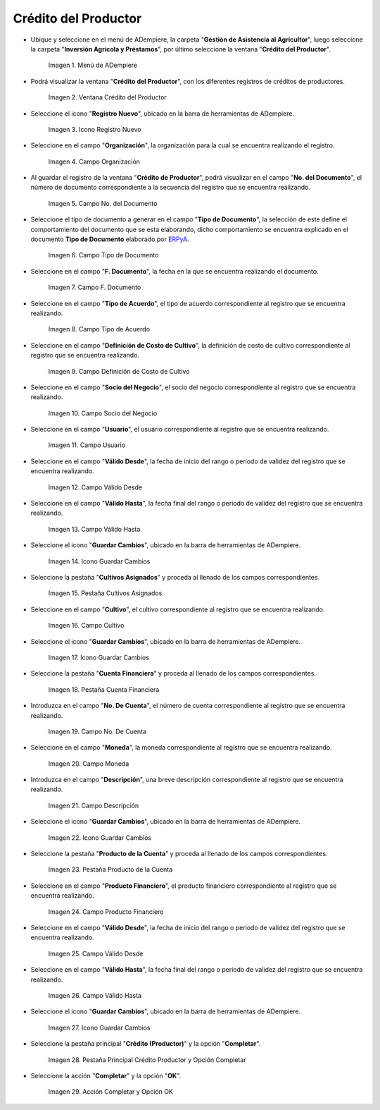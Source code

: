 .. |menú de crédito del productor| image:: resources/producer-credit-menu.png
.. |ventana crédito del productor| image:: resources/producer-credit-window.png
.. |icono registro nuevo de la ventana crédito del productor| image:: resources/new-record-icon-of-the-producer-credit-window.png
.. |campo organización de la ventana crédito del productor| image:: resources/field-organization-of-the-producer-credit-window.png
.. |campo número del documento de la ventana crédito del productor| image:: resources/field-number-of-the-document-number-of-the-producer-credit-window.png
.. |campo tipo de documento de la ventana crédito del productor| image:: resources/document-type-field-of-the-producer-credit-window.png
.. |campo fecha del documento de la ventana crédito del productor| image:: resources/date-field-of-the-document-in-the-producer-credit-window.png
.. |campo tipo de acuerdo de la ventana crédito del productor| image:: resources/producer-credit-window-agreement-type-field.png
.. |campo definición de costo de cultivo de la ventana crédito del productor| image:: resources/field-definition-of-cost-of-cultivation-of-the-producer-credit-window.png
.. |campo socio del negocio de la ventana crédito del productor| image:: resources/producer-credit-window-business-partner-field.png
.. |campo usuario de la ventana crédito del productor| image:: resources/user-field-of-the-producer-credit-window.png
.. |campo válido desde de la ventana crédito del productor| image:: resources/valid-field-from-the-producer-credit-window.png
.. |campo válido hasta de la ventana crédito del productor| image:: resources/field-valid-up-to-the-producer-credit-window.png
.. |icono guardar cambios de la ventana crédito del productor| image:: resources/save-changes-icon-of-the-producer-credit-window.png
.. |pestaña cultivos asignados de la ventana crédito del productor| image:: resources/assigned-crop-tab-of-the-producer-credit-window.png
.. |campo cultivo de la pestaña cultivos asignados de la ventana crédito del productor| image:: resources/crop-field-of-the-assigned-crops-tab-of-the-producer-credit-window.png
.. |icono guardar cambios de la pestaña cultivos asignados de la ventana crédito del productor| image:: resources/save-changes-icon-of-the-assigned-crops-tab-of-the-producer-credit-window.png
.. |pestaña cuenta financiera de la ventana crédito del productor| image:: resources/financial-account-tab-of-the-producer-credit-window.png
.. |campo número de cuenta de la pestaña cuenta financiera de la ventana crédito del productor| image:: resources/account-number-field-of-the-financial-account-tab-of-the-producer-credit-window.png
.. |campo moneda de la pestaña cuenta financiera de la ventana crédito del productor| image:: resources/currency-field-of-the-financial-account-tab-of-the-producer-credit-window.png
.. |campo descripción de la pestaña cuenta financiera de la ventana crédito del productor| image:: resources/description-field-in-the-financial-account-tab-of-the-producers-credit-window.png
.. |icono guardar cambios de la pestaña cuenta financiera de la ventana crédito del productor| image:: resources/save-changes-icon-of-the-financial-account-tab-of-the-producer-credit-window.png
.. |pestaña producto de la cuenta de la ventana crédito del productor| image:: resources/product-tab-of-the-producers-credit-window-account.png
.. |campo producto financiero de la pestaña producto de la cuenta de la ventana crédito del productor| image:: resources/financial-product-field-of-the-account-product-tab-of-the-producer-credit-window.png
.. |campo válido desde de la pestaña producto de la cuenta de la ventana crédito del productor| image:: resources/valid-field-from-the-account-products-tab-of-the-producer-credit-window.png
.. |campo válido hasta de la pestaña producto de la cuenta de la ventana crédito del productor| image:: resources/valid-field-up-to-the-account-products-tab-of-the-producer-credit-window.png
.. |icono guardar cambios de la pestaña producto de la cuenta de la ventana crédito del productor| image:: resources/save-changes-icon-from-the-account-products-tab-of-the-producer-credit-window.png
.. |pestaña principal crédito productor y opción completar| image:: resources/main-tab-producer-credit-and-complete-option.png
.. |acción completar y opción ok| image:: resources/action-complete-and-option-ok.png

.. _ERPyA: http://erpya.com

.. _documento/crédito-del-productor:

**Crédito del Productor**
=========================

- Ubique y seleccione en el menú de ADempiere, la carpeta "**Gestión de Asistencia al Agricultor**", luego seleccione la carpeta "**Inversión Agrícola y Préstamos**", por último seleccione la ventana "**Crédito del Productor**".

    |menú de crédito del productor|

    Imagen 1. Menú de ADempiere

- Podrá visualizar la ventana "**Crédito del Productor**", con los diferentes registros de créditos de productores.

    |ventana crédito del productor|

    Imagen 2. Ventana Crédito del Productor

- Seleccione el icono "**Registro Nuevo**", ubicado en la barra de herramientas de ADempiere.

    |icono registro nuevo de la ventana crédito del productor|

    Imagen 3. Icono Registro Nuevo 

- Seleccione en el campo "**Organización**", la organización para la cual se encuentra realizando el registro.

    |campo organización de la ventana crédito del productor|

    Imagen 4. Campo Organización

- Al guardar el registro de la ventana "**Crédito de Productor**", podrá visualizar en el campo "**No. del Documento**", el número de documento correspondiente a la secuencia del registro que se encuentra realizando.

    |campo número del documento de la ventana crédito del productor|

    Imagen 5. Campo No. del Documento

- Seleccione el tipo de documento a generar en el campo "**Tipo de Documento**", la selección de este define el comportamiento del documento que se esta elaborando, dicho comportamiento se encuentra explicado en el documento **Tipo de Documento** elaborado por `ERPyA`_.

    |campo tipo de documento de la ventana crédito del productor|

    Imagen 6. Campo Tipo de Documento

- Seleccione en el campo "**F. Documento**", la fecha en la que se encuentra realizando el documento.

    |campo fecha del documento de la ventana crédito del productor|

    Imagen 7. Campo F. Documento

- Seleccione en el campo "**Tipo de Acuerdo**", el tipo de acuerdo correspondiente al registro que se encuentra realizando.

    |campo tipo de acuerdo de la ventana crédito del productor|

    Imagen 8. Campo Tipo de Acuerdo

- Seleccione en el campo "**Definición de Costo de Cultivo**", la definición de costo de cultivo correspondiente al registro que se encuentra realizando.

    |campo definición de costo de cultivo de la ventana crédito del productor|

    Imagen 9. Campo Definición de Costo de Cultivo

- Seleccione en el campo "**Socio del Negocio**", el socio del negocio correspondiente al registro que se encuentra realizando.

    |campo socio del negocio de la ventana crédito del productor|

    Imagen 10. Campo Socio del Negocio

- Seleccione en el campo "**Usuario**", el usuario correspondiente al registro que se encuentra realizando.

    |campo usuario de la ventana crédito del productor|

    Imagen 11. Campo Usuario

- Seleccione en el campo "**Válido Desde**", la fecha de inicio del rango o periodo de validez del registro que se encuentra realizando.

    |campo válido desde de la ventana crédito del productor|

    Imagen 12. Campo Válido Desde

- Seleccione en el campo "**Válido Hasta**", la fecha final del rango o periodo de validez del registro que se encuentra realizando.

    |campo válido hasta de la ventana crédito del productor|

    Imagen 13. Campo Válido Hasta

- Seleccione el icono "**Guardar Cambios**", ubicado en la barra de herramientas de ADempiere.

    |icono guardar cambios de la ventana crédito del productor|

    Imagen 14. Icono Guardar Cambios

- Seleccione la pestaña "**Cultivos Asignados**" y proceda al llenado de los campos correspondientes.

    |pestaña cultivos asignados de la ventana crédito del productor|

    Imagen 15. Pestaña Cultivos Asignados

- Seleccione en el campo "**Cultivo**", el cultivo correspondiente al registro que se encuentra realizando.

    |campo cultivo de la pestaña cultivos asignados de la ventana crédito del productor|

    Imagen 16. Campo Cultivo

- Seleccione el icono "**Guardar Cambios**", ubicado en la barra de herramientas de ADempiere.

    |icono guardar cambios de la pestaña cultivos asignados de la ventana crédito del productor|

    Imagen 17. Icono Guardar Cambios

- Seleccione la pestaña "**Cuenta Financiera**" y proceda al llenado de los campos correspondientes.

    |pestaña cuenta financiera de la ventana crédito del productor|

    Imagen 18. Pestaña Cuenta Financiera

- Introduzca en el campo "**No. De Cuenta**", el número de cuenta correspondiente al registro que se encuentra realizando.

    |campo número de cuenta de la pestaña cuenta financiera de la ventana crédito del productor|

    Imagen 19. Campo No. De Cuenta

- Seleccione en el campo "**Moneda**", la moneda correspondiente al registro que se encuentra realizando.

    |campo moneda de la pestaña cuenta financiera de la ventana crédito del productor|

    Imagen 20. Campo Moneda

- Introduzca en el campo "**Descripción**", una breve descripción correspondiente al registro que se encuentra realizando.

    |campo descripción de la pestaña cuenta financiera de la ventana crédito del productor|

    Imagen 21. Campo Descripción

- Seleccione el icono "**Guardar Cambios**", ubicado en la barra de herramientas de ADempiere.

    |icono guardar cambios de la pestaña cuenta financiera de la ventana crédito del productor|

    Imagen 22. Icono Guardar Cambios

- Seleccione la pestaña "**Producto de la Cuenta**" y proceda al llenado de los campos correspondientes.

    |pestaña producto de la cuenta de la ventana crédito del productor|

    Imagen 23. Pestaña Producto de la Cuenta

- Seleccione en el campo "**Producto Financiero**", el producto financiero correspondiente al registro que se encuentra realizando.

    |campo producto financiero de la pestaña producto de la cuenta de la ventana crédito del productor|

    Imagen 24. Campo Producto Financiero

- Seleccione en el campo "**Válido Desde**", la fecha de inicio del rango o periodo de validez del registro que se encuentra realizando.

    |campo válido desde de la pestaña producto de la cuenta de la ventana crédito del productor|

    Imagen 25. Campo Válido Desde

- Seleccione en el campo "**Válido Hasta**", la fecha final del rango o periodo de validez del registro que se encuentra realizando.

    |campo válido hasta de la pestaña producto de la cuenta de la ventana crédito del productor|

    Imagen 26. Campo Válido Hasta

- Seleccione el icono "**Guardar Cambios**", ubicado en la barra de herramientas de ADempiere.

    |icono guardar cambios de la pestaña producto de la cuenta de la ventana crédito del productor|

    Imagen 27. Icono Guardar Cambios

- Seleccione la pestaña principal "**Crédito (Productor)**" y la opción "**Completar**".

    |pestaña principal crédito productor y opción completar|

    Imagen 28. Pestaña Principal Crédito Productor  y Opción Completar

- Seleccione la acción "**Completar**" y la opción "**OK**".

    |acción completar y opción ok|

    Imagen 29. Acción Completar y Opción OK